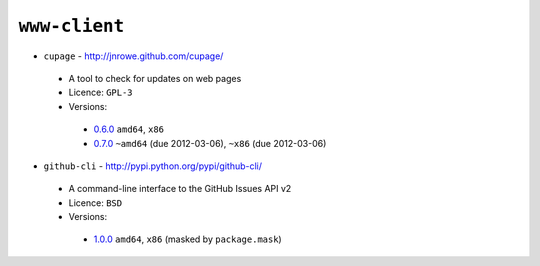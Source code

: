 ``www-client``
--------------

* ``cupage`` - http://jnrowe.github.com/cupage/

 * A tool to check for updates on web pages
 * Licence: ``GPL-3``
 * Versions:

  * `0.6.0 <https://github.com/JNRowe/jnrowe-misc/blob/master/www-client/cupage/cupage-0.6.0.ebuild>`__  ``amd64``, ``x86``
  * `0.7.0 <https://github.com/JNRowe/jnrowe-misc/blob/master/www-client/cupage/cupage-0.7.0.ebuild>`__  ``~amd64`` (due 2012-03-06), ``~x86`` (due 2012-03-06)

* ``github-cli`` - http://pypi.python.org/pypi/github-cli/

 * A command-line interface to the GitHub Issues API v2
 * Licence: ``BSD``
 * Versions:

  * `1.0.0 <https://github.com/JNRowe/jnrowe-misc/blob/master/www-client/github-cli/github-cli-1.0.0.ebuild>`__  ``amd64``, ``x86`` (masked by ``package.mask``)

